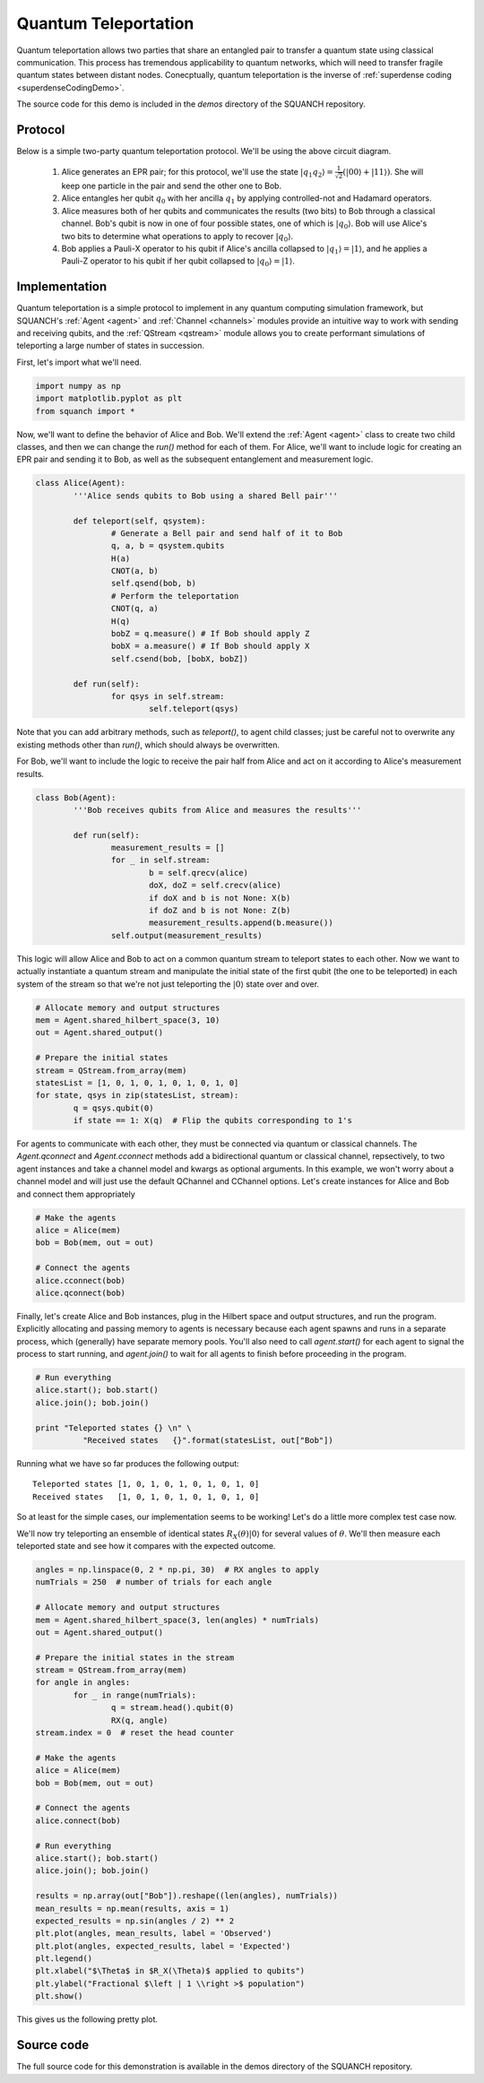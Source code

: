 .. _teleportationDemo:

Quantum Teleportation
=====================

Quantum teleportation allows two parties that share an entangled pair to transfer a quantum state using classical communication. This process has tremendous applicability to quantum networks, which will need to transfer fragile quantum states between distant nodes. Conecptually, quantum teleportation is the inverse of :ref:`superdense coding <superdenseCodingDemo>`.

The source code for this demo is included in the `demos` directory of the SQUANCH repository.

Protocol
--------

.. image:: https://www.media.mit.edu/quanta/qasm2circ/test2.png

Below is a simple two-party quantum teleportation protocol. We'll be using the above circuit diagram.

	1. Alice generates an EPR pair; for this protocol, we'll use the state :math:`\lvert q_1 q_2 \rangle = \frac{1}{\sqrt{2}} \left (\lvert 00 \rangle + \lvert 11 \rangle \right )`. She will keep one particle in the pair and send the other one to Bob.

	2. Alice entangles her qubit :math:`q_0` with her ancilla :math:`q_1` by applying controlled-not and Hadamard operators. 

	3. Alice measures both of her qubits and communicates the results (two bits) to Bob through a classical channel. Bob's qubit is now in one of four possible states, one of which is :math:`\lvert q_0 \rangle`. Bob will use Alice's two bits to determine what operations to apply to recover :math:`\lvert q_0 \rangle`.

	4. Bob applies a Pauli-X operator to his qubit if Alice's ancilla collapsed to :math:`\lvert q_1 \rangle = \lvert 1 \rangle`, and he applies a Pauli-Z operator to his qubit if her qubit collapsed to :math:`\lvert q_0 \rangle = \lvert 1 \rangle`. 


Implementation
--------------

Quantum teleportation is a simple protocol to implement in any quantum computing simulation framework, but SQUANCH's :ref:`Agent <agent>` and :ref:`Channel <channels>` modules provide an intuitive way to work with sending and receiving qubits, and the :ref:`QStream <qstream>` module allows you to create performant simulations of teleporting a large number of states in succession. 

First, let's import what we'll need.

.. code:: python

	import numpy as np
	import matplotlib.pyplot as plt
	from squanch import *

Now, we'll want to define the behavior of Alice and Bob. We'll extend the :ref:`Agent <agent>` class to create two child classes, and then we can change the `run()` method for each of them. For Alice, we'll want to include logic for creating an EPR pair and sending it to Bob, as well as the subsequent entanglement and measurement logic.

.. code:: python 

	class Alice(Agent):
		'''Alice sends qubits to Bob using a shared Bell pair'''

		def teleport(self, qsystem):
			# Generate a Bell pair and send half of it to Bob
			q, a, b = qsystem.qubits
			H(a)
			CNOT(a, b)
			self.qsend(bob, b)
			# Perform the teleportation
			CNOT(q, a)
			H(q)
			bobZ = q.measure() # If Bob should apply Z
			bobX = a.measure() # If Bob should apply X
			self.csend(bob, [bobX, bobZ])

		def run(self):
			for qsys in self.stream:
				self.teleport(qsys)

Note that you can add arbitrary methods, such as `teleport()`, to agent child classes; just be careful not to overwrite any existing methods other than `run()`, which should always be overwritten. 

For Bob, we'll want to include the logic to receive the pair half from Alice and act on it according to Alice's measurement results.

.. code:: python

	class Bob(Agent):
		'''Bob receives qubits from Alice and measures the results'''

		def run(self):
			measurement_results = []
			for _ in self.stream:
				b = self.qrecv(alice)
				doX, doZ = self.crecv(alice)
				if doX and b is not None: X(b)
				if doZ and b is not None: Z(b)
				measurement_results.append(b.measure())
			self.output(measurement_results)

This logic will allow Alice and Bob to act on a common quantum stream to teleport states to each other. Now we want to actually instantiate a quantum stream and manipulate the initial state of the first qubit (the one to be teleported) in each system of the stream so that we're not just teleporting the :math:`\lvert 0 \rangle` state over and over.

.. code:: python

	# Allocate memory and output structures
	mem = Agent.shared_hilbert_space(3, 10)
	out = Agent.shared_output()

	# Prepare the initial states
	stream = QStream.from_array(mem)
	statesList = [1, 0, 1, 0, 1, 0, 1, 0, 1, 0]
	for state, qsys in zip(statesList, stream):
		q = qsys.qubit(0)
		if state == 1: X(q)  # Flip the qubits corresponding to 1's

For agents to communicate with each other, they must be connected via quantum or classical channels. The `Agent.qconnect` and `Agent.cconnect` methods add a bidirectional quantum or classical channel, repsectively, to two agent instances and take a channel model and kwargs as optional arguments. In this example, we won't worry about a channel model and will just use the default QChannel and CChannel options. Let's create instances for Alice and Bob and connect them appropriately

.. code:: python

	# Make the agents
	alice = Alice(mem)
	bob = Bob(mem, out = out)

	# Connect the agents
	alice.cconnect(bob)
	alice.qconnect(bob)


Finally, let's create Alice and Bob instances, plug in the Hilbert space and output structures, and run the program. Explicitly allocating and passing memory to agents is necessary because each agent spawns and runs in a separate process, which (generally) have separate memory pools. You'll also need to call `agent.start()` for each agent to signal the process to start running, and `agent.join()` to wait for all agents to finish before proceeding in the program.

.. code:: python

	# Run everything
	alice.start(); bob.start()
	alice.join(); bob.join()

	print "Teleported states {} \n" \
		  "Received states   {}".format(statesList, out["Bob"])

Running what we have so far produces the following output:

.. parsed-literal:: 

	Teleported states [1, 0, 1, 0, 1, 0, 1, 0, 1, 0] 
	Received states   [1, 0, 1, 0, 1, 0, 1, 0, 1, 0]

So at least for the simple cases, our implementation seems to be working! Let's do a little more complex test case now. 

We'll now try teleporting an ensemble of identical states :math:`R_{X}(\theta) \lvert 0 \rangle` for several values of :math:`\theta`. We'll then measure each teleported state and see how it compares with the expected outcome.

.. code:: python

	angles = np.linspace(0, 2 * np.pi, 30)  # RX angles to apply
	numTrials = 250  # number of trials for each angle

	# Allocate memory and output structures
	mem = Agent.shared_hilbert_space(3, len(angles) * numTrials)
	out = Agent.shared_output()

	# Prepare the initial states in the stream
	stream = QStream.from_array(mem)
	for angle in angles:
		for _ in range(numTrials):
			q = stream.head().qubit(0)
			RX(q, angle)
	stream.index = 0  # reset the head counter

	# Make the agents
	alice = Alice(mem)
	bob = Bob(mem, out = out)

	# Connect the agents
	alice.connect(bob)

	# Run everything
	alice.start(); bob.start()
	alice.join(); bob.join()

	results = np.array(out["Bob"]).reshape((len(angles), numTrials))
	mean_results = np.mean(results, axis = 1)
	expected_results = np.sin(angles / 2) ** 2
	plt.plot(angles, mean_results, label = 'Observed')
	plt.plot(angles, expected_results, label = 'Expected')
	plt.legend()
	plt.xlabel("$\Theta$ in $R_X(\Theta)$ applied to qubits")
	plt.ylabel("Fractional $\left | 1 \\right >$ population")
	plt.show()

This gives us the following pretty plot.

.. image:: ../img/teleportationRotation.png 

Source code
-----------

The full source code for this demonstration is available in the demos directory of the SQUANCH repository.
